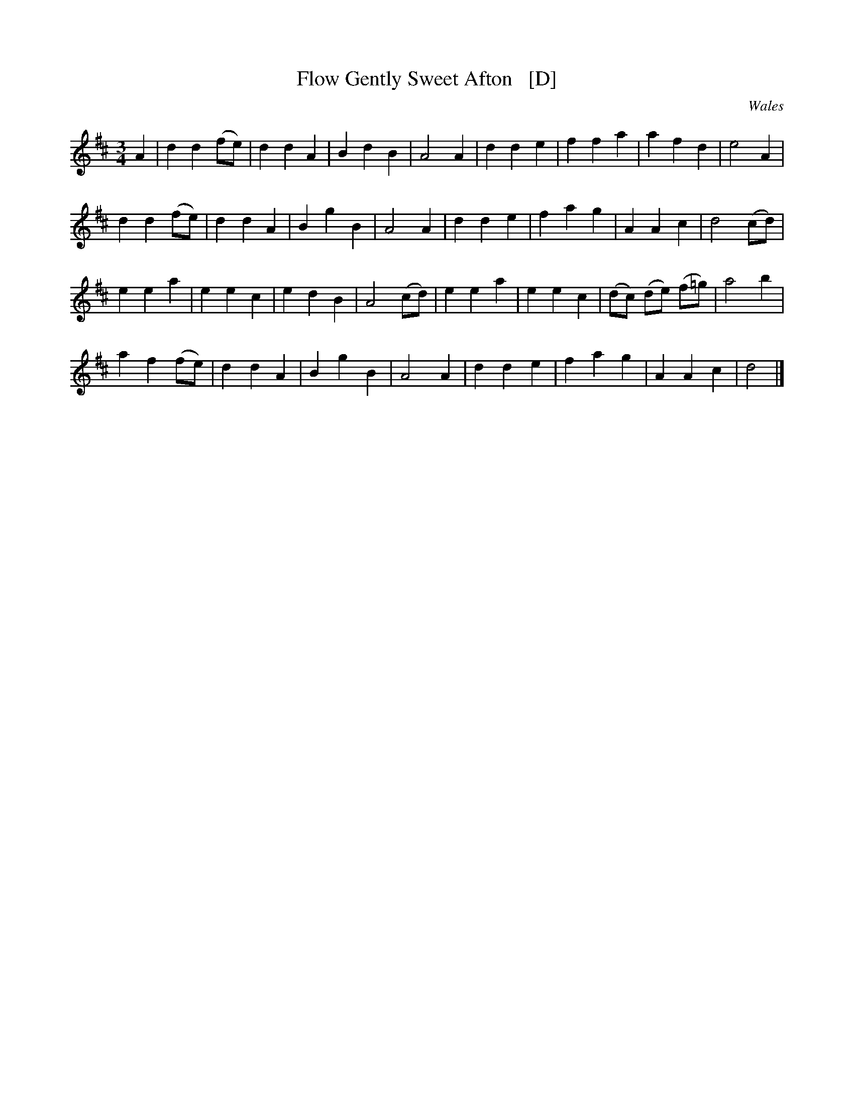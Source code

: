 X: 1
T: Flow Gently Sweet Afton   [D]
O: Wales
B: News Chronicle Song Book
F: http://www.folkinfo.org/songs
S: http://celticmusic.ca/skinkbeta/Skink2alpha.tar
M: 3/4
L: 1/4
K: D
A |\
d d (f1/2e1/2) | d d A | B d B | A2 A |\
d d e | f f a | a f d | e2 A |
d d (f1/2e1/2) | d d A | B g B | A2A |\
d d e | f a g | A A c | d2 (c1/2d1/2) |
e e a | e e c | e d B | A2 (c1/2d1/2) |\
e e a | e e c | (d1/2c1/2) (d1/2e1/2) (f1/2=g1/2) | a2 b |
a f (f1/2e1/2) | d d A | B g B | A2 A |\
d d e | f a g | A A c | d2 |]
